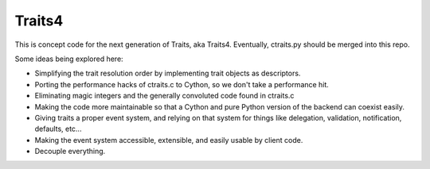 Traits4
=======

This is concept code for the next generation of Traits, aka Traits4. 
Eventually, ctraits.py should be merged into this repo.

Some ideas being explored here:

- Simplifying the trait resolution order by implementing trait objects as descriptors.
- Porting the performance hacks of ctraits.c to Cython, so we don't take a performance hit.
- Eliminating magic integers and the generally convoluted code found in ctraits.c
- Making the code more maintainable so that a Cython and pure Python version of the backend can coexist easily.
- Giving traits a proper event system, and relying on that system for things like delegation, validation, notification, defaults, etc...
- Making the event system accessible, extensible, and easily usable by client code.
- Decouple everything.
